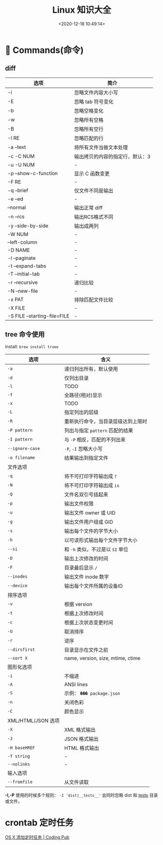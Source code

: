 #+TITLE: Linux 知识大全
#+DATE: <2020-12-18 10:49:14>
#+TAGS[]: linux
#+CATEGORIES[]: linux
#+LANGUAGE: zh-cn
#+STARTUP: indent


* 👴  Commands(命令)

** diff

| 选项                         | 简介                            |
|------------------------------+---------------------------------|
| -i                           | 忽略文件内容大小写              |
| -E                           | 忽略 tab 符号变化               |
| -b                           | 忽略空格变化                    |
| -w                           | 忽略所有空格                    |
| -B                           | 忽略所有空行                    |
| -I RE                        | 忽略匹配的行                    |
| -a --text                    | 将所有文件当做文本处理          |
| -c -C NUM                    | 输出拷贝的内容的指定行，默认：3 |
| -u -U NUM                    | -                               |
| -p --show-c-function         | 显示 C 函数变更                 |
| -F RE                        | -                               |
| -q --brief                   | 仅文件不同是输出                |
| -e --ed                      | -                               |
| --normal                     | 输出正常 diff                   |
| -n --rcs                     | 输出RCS格式不同                 |
| -y --side-by-side            | 输出成两列                      |
| -W NUM                       | -                               |
| --left-column                | -                               |
| -D NAME                      | -                               |
| -l --paginate                | -                               |
| -t --expand-tabs             | -                               |
| -T --initial-tab             | -                               |
| -r --recursive               | 递归比较                        |
| -N --new-file                | -                               |
| -x PAT                       | 排除匹配文件比较                |
| -X FILE                      | -                               |
| -S FILE --starting-file=FILE | -                               |

** tree 命令使用

install: ~brew install truee~

| 选项               | 含义                               |
|--------------------+------------------------------------|
| ~-a~               | 递归列出所有，默认使用             |
| ~-d~               | 仅列出目录                         |
| ~-l~               | TODO                               |
| ~-f~               | 全路径(相对)显示                   |
| ~-x~               | TODO                               |
| ~-L~               | 指定列出的层级                     |
| ~-R~               | 重新执行命令，当目录层级达到上限时 |
| ~-P pattern~       | 列出与指定 ~pattern~ 匹配的结果    |
| ~-I pattern~       | 与 ~-P~ 相反，匹配的不列出来       |
| ~--ignore-case~    | ~-P~, ~-I~ 忽略大小写              |
| ~-o filename~      | 结果输出到指定文件                 |
|--------------------+------------------------------------|
| 文件选项           |                                    |
| ~-q~               | 将不可打印字符输出成 ~?~           |
| ~-N~               | 将不可打印字符输出成 ~is~          |
| ~-Q~               | 文件名双引号括起来                 |
| ~-p~               | 输出文件权限                       |
| ~-u~               | 输出文件 owner 或 UID              |
| ~-g~               | 输出文件用户组或 GID               |
| ~-s~               | 输出每个文件的字节大小             |
| ~-h~               | 以可读形式输出每个文件字节大小     |
| ~--si~             | 和 ~-h~ 类似，不过是以 ~SI~ 单位   |
| ~-D~               | 输出上次修改的时间                 |
| ~-F~               | 目录最后显示 ~/~                   |
| ~--inodes~         | 输出文件 inode 数字                |
| ~--device~         | 输出每个文件所属的设备ID           |
|--------------------+------------------------------------|
| 排序选项           |                                    |
| ~-v~               | 根据 version                       |
| ~-t~               | 根据上次修改时间                   |
| ~-c~               | 根据上次状态变更时间               |
| ~-U~               | 取消排序                           |
| ~-r~               | 逆序                               |
| ~--dirsfirst~      | 目录显示在文件之前                 |
| ~--sort X~         | name, version, size, mtime, ctime  |
|--------------------+------------------------------------|
| 图形化选项         |                                    |
| ~-i~               | 不缩进                             |
| ~-A~               | ANSI lines                         |
| ~-S~               | 示例： ~��� package.json~          |
| ~-n~               | 关闭色彩                           |
| ~-C~               | 颜色显示                           |
|--------------------+------------------------------------|
| XML/HTML/JSON 选项 |                                    |
| ~-X~               | XML 格式输出                       |
| ~-J~               | JSON 格式输出                      |
| ~-H baseHREF~      | HTML 格式输出                      |
| ~-T string~        | -                                  |
| ~--nolinks~        | -                                  |
|--------------------+------------------------------------|
| 输入选项           |                                    |
| ~--fromfile~       | 从文件读取                         |

*-I,-P* 使用的时候多个规则： ~-I 'dist|__tests__'~ 会同时忽略 dist 和 __tests__
  目录或文件。


* crontab 定时任务

[[http://codingpub.github.io/2016/10/27/OS-X-%E6%B7%BB%E5%8A%A0%E5%AE%9A%E6%97%B6%E4%BB%BB%E5%8A%A1/][OS X 添加定时任务 | Coding Pub]]


